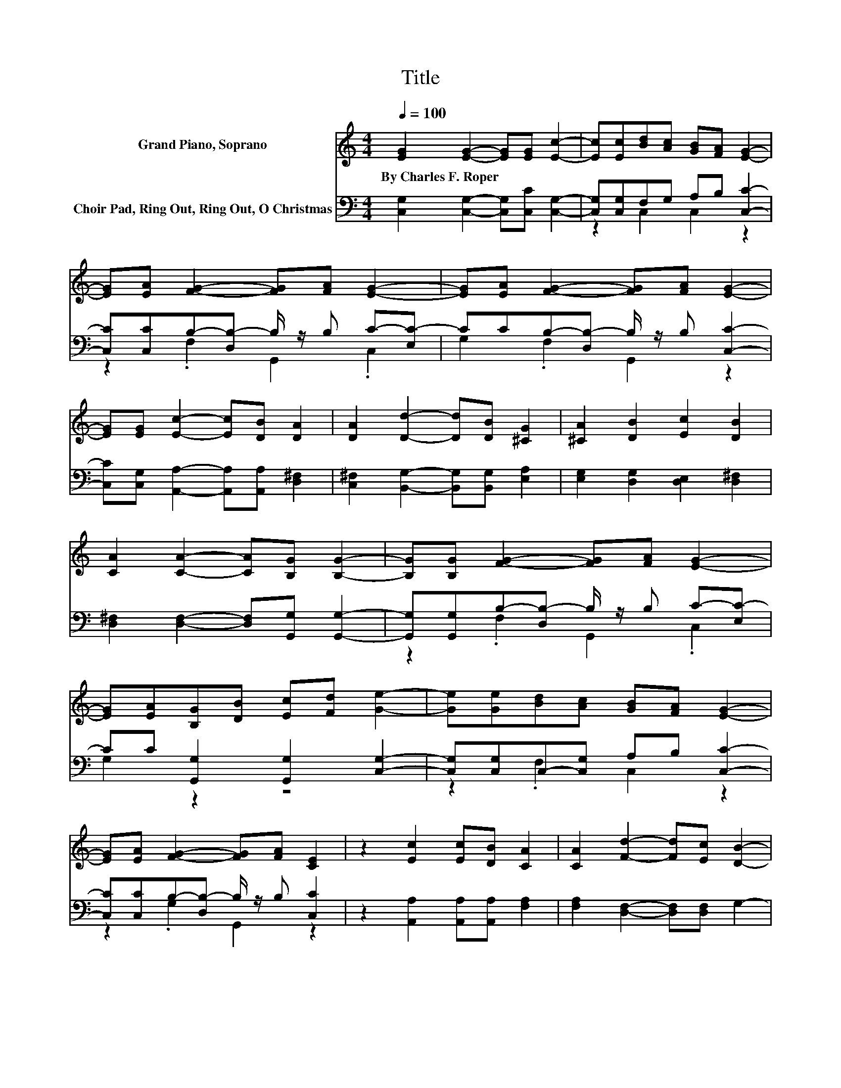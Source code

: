 X:1
T:Title
%%score 1 ( 2 3 )
L:1/8
Q:1/4=100
M:4/4
K:C
V:1 treble nm="Grand Piano, Soprano"
V:2 bass nm="Choir Pad, Ring Out, Ring Out, O Christmas"
V:3 bass 
V:1
 [EG]2 [EG]2- [EG][EG] [Ec]2- | [Ec][Ec][Bd][Ac] [GB][FA] [EG]2- | %2
w: By~Charles~F.~Roper * * * *||
 [EG][EA] [FG]2- [FG][FA] [EG]2- | [EG][EA] [FG]2- [FG][FA] [EG]2- | %4
w: ||
 [EG][EG] [Ec]2- [Ec][DB] [DA]2 | [DA]2 [Dd]2- [Dd][DB] [^CG]2 | [^CA]2 [DB]2 [Ec]2 [DB]2 | %7
w: |||
 [CA]2 [CA]2- [CA][B,G] [B,G]2- | [B,G][B,G] [FG]2- [FG][FA] [EG]2- | %9
w: ||
 [EG][EA][B,G][DB] [Ec][Fd] [Ge]2- | [Ge][Ge][Bd][Ac] [GB][FA] [EG]2- | %11
w: ||
 [EG][EA] [FG]2- [FG][FA] [CE]2 | z2 [Ec]2 [Ec][DB] [CA]2 | [CA]2 [Fd]2- [Fd][Ec] [DB]2- | %14
w: |||
 [DB][FB] [Ec]2 [_Ec]2 [=Ec]2- | [Ec][EG] [FA]2 [FB]2 [Ec]2- | [Ec]6 z2 |] %17
w: |||
V:2
 [C,G,]2 [C,G,]2- [C,G,][C,C] [C,G,]2- | [C,G,][C,G,]F,G, A,B, [C,C]2- | %2
 [C,C][C,C]B,-[D,B,-] B,/ z/ B, C-[E,C-] | CCB,-[D,B,-] B,/ z/ B, [C,C]2- | %4
 [C,C][C,G,] [A,,A,]2- [A,,A,][A,,A,] [D,^F,]2 | [C,^F,]2 [B,,G,]2- [B,,G,][B,,G,] [E,A,]2 | %6
 [E,G,]2 [D,G,]2 [D,E,]2 [D,^F,]2 | [D,^F,]2 [D,F,]2- [D,F,][G,,G,] [G,,G,]2- | %8
 [G,,G,][G,,G,]B,-[D,B,-] B,/ z/ B, C-[E,C-] | CC [G,,G,]2 [G,,G,]2 [C,G,]2- | %10
 [C,G,][C,G,]C,-[C,G,] A,B, [C,C]2- | [C,C][C,C]B,-[D,B,-] B,/ z/ B, [C,C]2 | %12
 z2 [A,,A,]2 [A,,A,][A,,A,] [F,A,]2 | [F,A,]2 [D,F,]2- [D,F,][D,F,] G,2- | %14
 G,[G,D] [A,C]2 [^F,A,]2 G,2- | G,[G,C] [G,C]2 [G,D]2 [C,C]2- | [C,C]6 z2 |] %17
V:3
 x8 | z2 C,2 C,2 z2 | z2 .F,2 G,,2 .C,2 | G,2 .F,2 G,,2 z2 | x8 | x8 | x8 | x8 | %8
 z2 .F,2 G,,2 .C,2 | G,2 z2 z4 | z2 .F,2 C,2 z2 | z2 .G,2 G,,2 z2 | x8 | x8 | x8 | x8 | x8 |] %17

